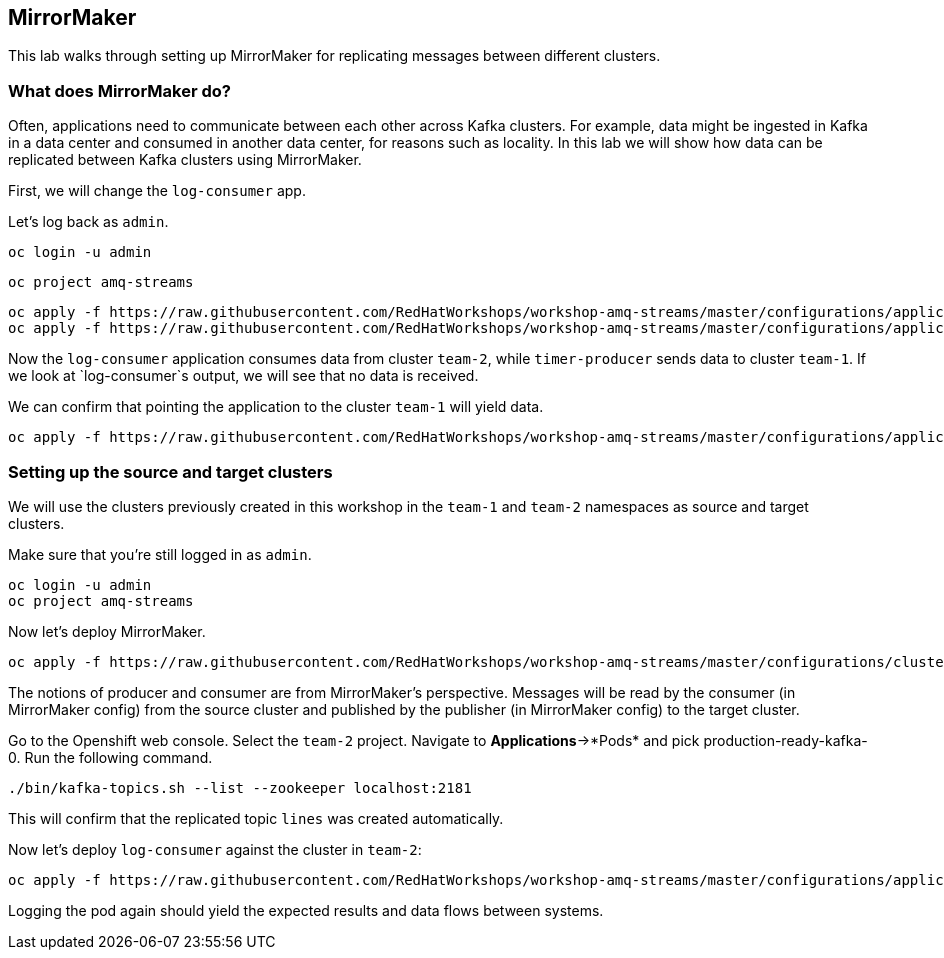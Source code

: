 == MirrorMaker

This lab walks through setting up MirrorMaker for replicating messages between different clusters.

=== What does MirrorMaker do?

Often, applications need to communicate between each other across Kafka clusters.
For example, data might be ingested in Kafka in a data center and consumed in another data center, for reasons such as locality.
In this lab we will show how data can be replicated between Kafka clusters using MirrorMaker.

First, we will change the `log-consumer` app.

Let's log back as `admin`.

----
oc login -u admin
----

----
oc project amq-streams
----

----
oc apply -f https://raw.githubusercontent.com/RedHatWorkshops/workshop-amq-streams/master/configurations/applications/timer-producer-team-1.yaml
oc apply -f https://raw.githubusercontent.com/RedHatWorkshops/workshop-amq-streams/master/configurations/applications/log-consumer-team-2.yaml
----

Now the `log-consumer` application consumes data from cluster `team-2`, while `timer-producer` sends data to cluster `team-1`.
If we look at `log-consumer`s output, we will see that no data is received.

We can confirm that pointing the application to the cluster `team-1` will yield data.
----
oc apply -f https://raw.githubusercontent.com/RedHatWorkshops/workshop-amq-streams/master/configurations/applications/log-consumer-team-1.yaml
----

=== Setting up the source and target clusters

We will use the clusters previously created in this workshop in the `team-1` and `team-2` namespaces as source and target clusters.

Make sure that you're still logged in as `admin`.

----
oc login -u admin
oc project amq-streams
----

Now let's deploy MirrorMaker.

----
oc apply -f https://raw.githubusercontent.com/RedHatWorkshops/workshop-amq-streams/master/configurations/clusters/mirror-maker.yaml
----

The notions of producer and consumer are from MirrorMaker's perspective.
Messages will be read by the consumer (in MirrorMaker config) from the source cluster and published by the publisher (in MirrorMaker config) to the target cluster.


Go to the Openshift web console.
Select the `team-2` project.
Navigate to *Applications*->*Pods* and pick production-ready-kafka-0.
Run the following command.

----
./bin/kafka-topics.sh --list --zookeeper localhost:2181
----

This will confirm that the replicated topic `lines` was created automatically.

Now let's deploy `log-consumer` against the cluster in `team-2`:

----
oc apply -f https://raw.githubusercontent.com/RedHatWorkshops/workshop-amq-streams/master/configurations/applications/log-consumer-team-2.yaml
----

Logging the pod again should yield the expected results and data flows between systems.
